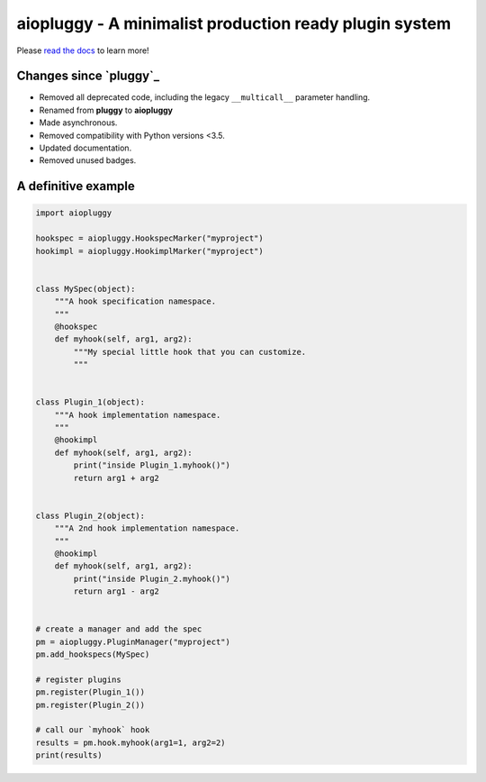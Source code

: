 aiopluggy - A minimalist production ready plugin system
=======================================================

Please `read the docs`_ to learn more!


Changes since `pluggy`_
-----------------------

*   Removed all deprecated code, including the legacy ``__multicall__`` parameter
    handling.
*   Renamed from **pluggy** to **aiopluggy**
*   Made asynchronous.
*   Removed compatibility with Python versions \<3.5.
*   Updated documentation.
*   Removed unused badges.


A definitive example
--------------------

.. code-block:: python

    import aiopluggy

    hookspec = aiopluggy.HookspecMarker("myproject")
    hookimpl = aiopluggy.HookimplMarker("myproject")


    class MySpec(object):
        """A hook specification namespace.
        """
        @hookspec
        def myhook(self, arg1, arg2):
            """My special little hook that you can customize.
            """


    class Plugin_1(object):
        """A hook implementation namespace.
        """
        @hookimpl
        def myhook(self, arg1, arg2):
            print("inside Plugin_1.myhook()")
            return arg1 + arg2


    class Plugin_2(object):
        """A 2nd hook implementation namespace.
        """
        @hookimpl
        def myhook(self, arg1, arg2):
            print("inside Plugin_2.myhook()")
            return arg1 - arg2


    # create a manager and add the spec
    pm = aiopluggy.PluginManager("myproject")
    pm.add_hookspecs(MySpec)

    # register plugins
    pm.register(Plugin_1())
    pm.register(Plugin_2())

    # call our `myhook` hook
    results = pm.hook.myhook(arg1=1, arg2=2)
    print(results)


.. links
.. _read the docs:
    https://aiopluggy.readthedocs.io/en/latest/
